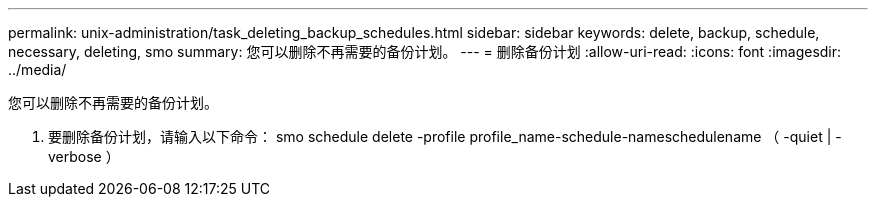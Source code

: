 ---
permalink: unix-administration/task_deleting_backup_schedules.html 
sidebar: sidebar 
keywords: delete, backup, schedule, necessary, deleting, smo 
summary: 您可以删除不再需要的备份计划。 
---
= 删除备份计划
:allow-uri-read: 
:icons: font
:imagesdir: ../media/


[role="lead"]
您可以删除不再需要的备份计划。

. 要删除备份计划，请输入以下命令： smo schedule delete -profile profile_name-schedule-nameschedulename （ -quiet | -verbose ）

